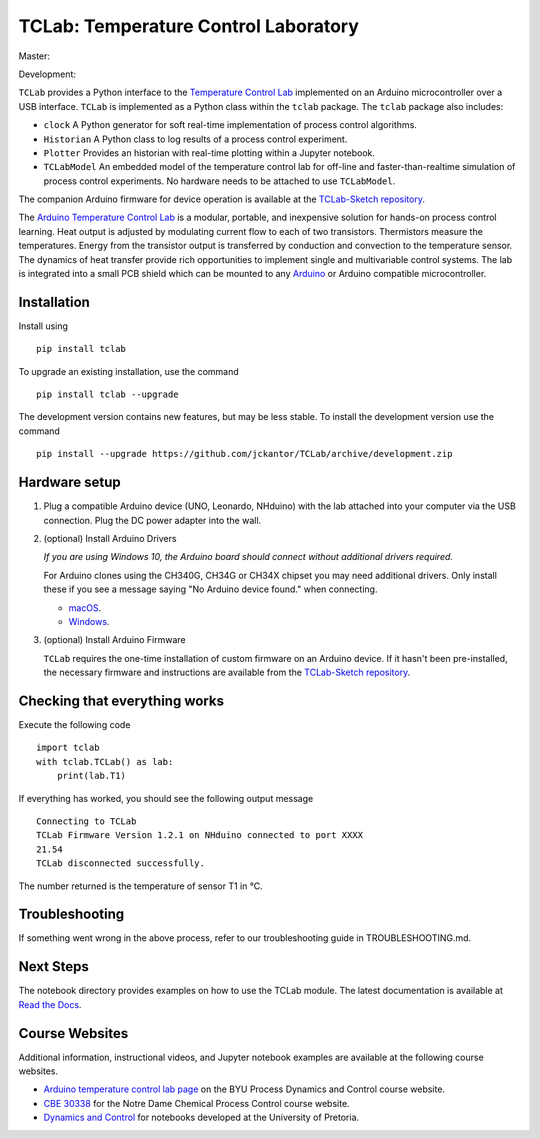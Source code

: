 TCLab: Temperature Control Laboratory
=====================================

Master:

.. image:: https://travis-ci.org/jckantor/TCLab.svg?branch=master
    :target: https://travis-ci.org/jckantor/TCLab

.. image:: https://readthedocs.org/projects/tclab/badge/?version=latest
    :target: http://tclab.readthedocs.io/en/latest/?badge=latest

Development:

.. image:: https://travis-ci.org/jckantor/TCLab.svg?branch=development
    :target: https://travis-ci.org/jckantor/TCLab

``TCLab`` provides a Python interface to the
`Temperature Control Lab <http://apmonitor.com/pdc/index.php/Main/ArduinoTemperatureControl>`_
implemented on an Arduino microcontroller over a USB interface.
``TCLab`` is implemented as a Python class within
the ``tclab`` package.  The ``tclab`` package also includes:

* ``clock`` A Python generator for soft real-time implementation of
  process control algorithms.
* ``Historian`` A Python class to log results of a process control
  experiment.
* ``Plotter`` Provides an historian with real-time plotting within a
  Jupyter notebook.
* ``TCLabModel`` An embedded model of the temperature control lab
  for off-line and faster-than-realtime simulation of process control
  experiments. No hardware needs to be attached to use ``TCLabModel``.

The companion Arduino firmware for device operation is available at the
`TCLab-Sketch repository <https://github.com/jckantor/TCLab-sketch>`_.

The `Arduino Temperature Control Lab <http://apmonitor.com/pdc/index.php/Main/ArduinoTemperatureControl>`_
is a modular, portable, and inexpensive solution for hands-on process
control learning.  Heat output is adjusted by modulating current flow to
each of two transistors. Thermistors measure the temperatures. Energy
from the transistor output is transferred by conduction and convection
to the temperature sensor. The dynamics of heat transfer provide rich
opportunities to implement single and multivariable control systems.
The lab is integrated into a small PCB shield which can be mounted to
any `Arduino <https://www.arduino.cc/>`_ or Arduino compatible
microcontroller.

Installation
------------

Install using ::

   pip install tclab
   
To upgrade an existing installation, use the command ::

   pip install tclab --upgrade


The development version contains new features, but may be less stable. To install the development version use the command ::

   pip install --upgrade https://github.com/jckantor/TCLab/archive/development.zip


Hardware setup
--------------

1. Plug a compatible Arduino device (UNO, Leonardo, NHduino) with the
   lab attached into your computer via the USB connection. Plug the DC
   power adapter into the wall.

2. (optional) Install Arduino Drivers

   *If you are using Windows 10, the Arduino board should connect
   without additional drivers required.*

   For Arduino clones using the CH340G, CH34G or CH34X chipset you may need additional drivers. Only install these if you see a message saying "No Arduino device found." when connecting.

   * `macOS <https://github.com/adrianmihalko/ch340g-ch34g-ch34x-mac-os-x-driver>`__.
   * `Windows <http://www.wch.cn/downfile/65>`__.

3. (optional) Install Arduino Firmware

   ``TCLab`` requires the one-time installation of custom firmware on
   an Arduino device. If it hasn't been pre-installed, the necessary
   firmware and instructions are available from the
   `TCLab-Sketch repository <https://github.com/jckantor/TCLab-sketch>`_.

Checking that everything works
------------------------------

Execute the following code ::

    import tclab
    with tclab.TCLab() as lab:
        print(lab.T1)

If everything has worked, you should see the following output message ::

    Connecting to TCLab
    TCLab Firmware Version 1.2.1 on NHduino connected to port XXXX
    21.54
    TCLab disconnected successfully.

The number returned is the temperature of sensor T1 in °C.


Troubleshooting
---------------

If something went wrong in the above process, refer to our troubleshooting guide
in TROUBLESHOOTING.md.

Next Steps
----------

The notebook directory provides examples on how to use the TCLab module.
The latest documentation is available at
`Read the Docs <http://tclab.readthedocs.io/en/latest/index.html>`_.

Course Websites
---------------

Additional information, instructional videos, and Jupyter notebook
examples are available at the following course websites.

* `Arduino temperature control lab page <http://apmonitor.com/pdc/index.php/Main/ArduinoTemperatureControl>`__ on the BYU Process Dynamics and Control course website.
* `CBE 30338 <http://jckantor.github.io/CBE30338/>`__ for the Notre Dame
  Chemical Process Control course website.
* `Dynamics and Control <https://github.com/alchemyst/Dynamics-and-Control>`__ for notebooks developed at the University of Pretoria.
